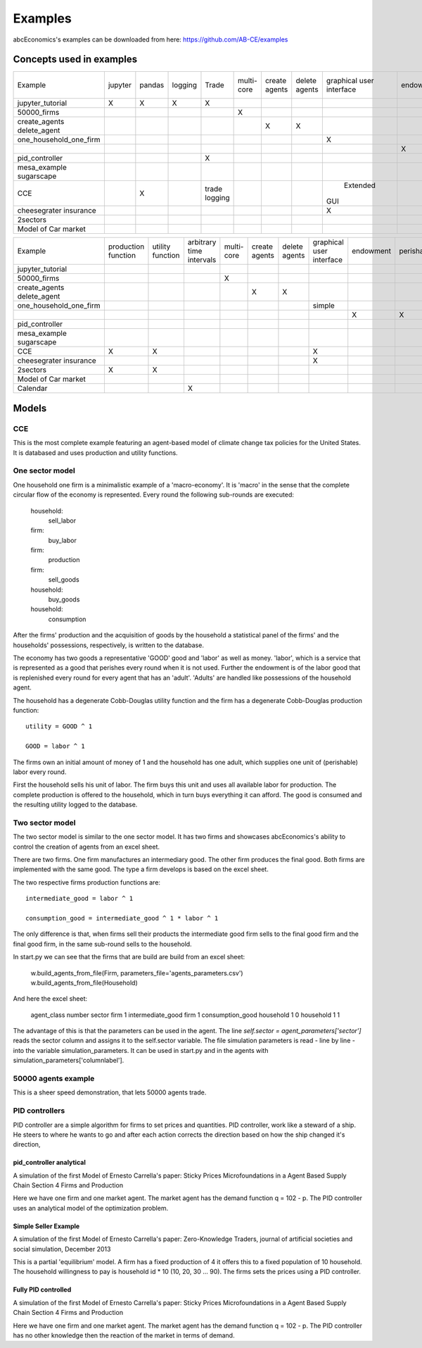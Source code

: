 Examples
========

abcEconomics's examples can be downloaded from here: https://github.com/AB-CE/examples

Concepts used in examples
-------------------------

+------------------------+---------+--------+---------+---------+--------+--------+--------+-----------+-----------+------------+-----------+-----------+
| Example                | jupyter | pandas | logging | Trade   | multi- | create | delete | graphical | endowment | perishable | mesa      | contracts |
|                        |         |        |         |         | core   | agents | agents | user      |           |            | graphical |           |
|                        |         |        |         |         |        |        |        | interface |           |            | spacial   |           |
+------------------------+---------+--------+---------+---------+--------+--------+--------+-----------+-----------+------------+-----------+-----------+
| jupyter_tutorial       | X       | X      | X       | X       |        |        |        |           |           |            |           |           |
+------------------------+---------+--------+---------+---------+--------+--------+--------+-----------+-----------+------------+-----------+-----------+
| 50000_firms            |         |        |         |         | X      |        |        |           |           |            |           |           |
+------------------------+---------+--------+---------+---------+--------+--------+--------+-----------+-----------+------------+-----------+-----------+
| create_agents          |         |        |         |         |        | X      |        |           |           |            |           |           |
| delete_agent           |         |        |         |         |        |        | X      |           |           |            |           |           |
+------------------------+---------+--------+---------+---------+--------+--------+--------+-----------+-----------+------------+-----------+-----------+
| one_household_one_firm |         |        |         |         |        |        |        | X         |           |            |           |           |
+------------------------+---------+--------+---------+---------+--------+--------+--------+-----------+-----------+------------+-----------+-----------+
| .. with_logic          |         |        |         |         |        |        |        |           | X         | X          |           |           |
+------------------------+---------+--------+---------+---------+--------+--------+--------+-----------+-----------+------------+-----------+-----------+
| pid_controller         |         |        |         | X       |        |        |        |           |           |            |           |           |
+------------------------+---------+--------+---------+---------+--------+--------+--------+-----------+-----------+------------+-----------+-----------+
| mesa_example           |         |        |         |         |        |        |        |           |           |            | X         |           |
| sugarscape             |         |        |         |         |        |        |        |           |           |            |           |           |
+------------------------+---------+--------+---------+---------+--------+--------+--------+-----------+-----------+------------+-----------+-----------+
| CCE                    |         | X      |         | trade   |        |        |        |  Extended |           |            |           |           |
|                        |         |        |         | logging |        |        |        | GUI       |           |            |           |           |
+------------------------+---------+--------+---------+---------+--------+--------+--------+-----------+-----------+------------+-----------+-----------+
| cheesegrater insurance |         |        |         |         |        |        |        | X         |           |            |           | X         |
+------------------------+---------+--------+---------+---------+--------+--------+--------+-----------+-----------+------------+-----------+-----------+
| 2sectors               |         |        |         |         |        |        |        |           |           |            |           |           |
+------------------------+---------+--------+---------+---------+--------+--------+--------+-----------+-----------+------------+-----------+-----------+
| Model of Car market    |         |        |         |         |        |        |        |           |           |            |           |           |
+------------------------+---------+--------+---------+---------+--------+--------+--------+-----------+-----------+------------+-----------+-----------+


+------------------------+------------+----------+------------------+--------+--------+--------+-----------+-----------+------------+-----------+
| Example                | production | utility  | arbitrary        | multi- | create | delete | graphical | endowment | perishable | mesa      |
|                        | function   | function | time intervals   | core   | agents | agents | user      |           |            | graphical |
|                        |            |          |                  |        |        |        | interface |           |            | spacial   |
+------------------------+------------+----------+------------------+--------+--------+--------+-----------+-----------+------------+-----------+
| jupyter_tutorial       |            |          |                  |        |        |        |           |           |            |           |
+------------------------+------------+----------+------------------+--------+--------+--------+-----------+-----------+------------+-----------+
| 50000_firms            |            |          |                  | X      |        |        |           |           |            |           |
+------------------------+------------+----------+------------------+--------+--------+--------+-----------+-----------+------------+-----------+
| create_agents          |            |          |                  |        | X      |        |           |           |            |           |
| delete_agent           |            |          |                  |        |        | X      |           |           |            |           |
+------------------------+------------+----------+------------------+--------+--------+--------+-----------+-----------+------------+-----------+
| one_household_one_firm |            |          |                  |        |        |        | simple    |           |            |           |
+------------------------+------------+----------+------------------+--------+--------+--------+-----------+-----------+------------+-----------+
| .. with_logic          |            |          |                  |        |        |        |           | X         | X          |           |
+------------------------+------------+----------+------------------+--------+--------+--------+-----------+-----------+------------+-----------+
| pid_controller         |            |          |                  |        |        |        |           |           |            |           |
+------------------------+------------+----------+------------------+--------+--------+--------+-----------+-----------+------------+-----------+
| mesa_example           |            |          |                  |        |        |        |           |           |            | X         |
| sugarscape             |            |          |                  |        |        |        |           |           |            |           |
+------------------------+------------+----------+------------------+--------+--------+--------+-----------+-----------+------------+-----------+
| CCE                    | X          | X        |                  |        |        |        | X         |           |            |           |
+------------------------+------------+----------+------------------+--------+--------+--------+-----------+-----------+------------+-----------+
| cheesegrater insurance |            |          |                  |        |        |        | X         |           |            |           |
+------------------------+------------+----------+------------------+--------+--------+--------+-----------+-----------+------------+-----------+
| 2sectors               | X          | X        |                  |        |        |        |           |           |            |           |
+------------------------+------------+----------+------------------+--------+--------+--------+-----------+-----------+------------+-----------+
| Model of Car market    |            |          |                  |        |        |        |           |           |            |           |
+------------------------+------------+----------+------------------+--------+--------+--------+-----------+-----------+------------+-----------+
| Calendar               |            |          | X                |        |        |        |           |           |            |           |
+------------------------+------------+----------+------------------+--------+--------+--------+-----------+-----------+------------+-----------+


Models
------

CCE
```

This is the most complete example featuring an agent-based model of climate change tax policies for
the United States. It is databased and uses production and utility functions.

One sector model
````````````````


One household one firm is a minimalistic example of a 'macro-economy'.
It is 'macro' in the sense that the complete circular flow of the economy is
represented. Every round the following sub-rounds are executed:

        household:
            sell_labor
        firm:
            buy_labor
        firm:
            production
        firm:
            sell_goods
        household:
            buy_goods
        household:
            consumption

After the firms' production and the acquisition of goods by the household
a statistical panel of the firms' and the households' possessions, respectively,
is written to the database.

The economy has two goods a representative 'GOOD' good and 'labor' as
well as money. 'labor', which is a service that is represented as a good that
perishes every round when it is not used. Further the endowment is
of the labor good that is replenished every round for every agent that
has an 'adult'. 'Adults' are handled like possessions of the household agent.

The household has a degenerate Cobb-Douglas utility function and the firm
has a degenerate Cobb-Douglas production function:

::

    utility = GOOD ^ 1

    GOOD = labor ^ 1

The firms own an initial amount of money of 1 and the household
has one adult, which supplies one unit of (perishable) labor every
round.

First the household sells his unit of labor. The firm buys this unit
and uses all available labor for production. The complete production
is offered to the household, which in turn buys everything it can afford.
The good is consumed and the resulting utility logged to the database.

Two sector model
````````````````

The two sector model is similar to the one sector model. It has two
firms and showcases abcEconomics's ability to control the creation of agents
from an excel sheet.

There are two firms. One firm manufactures an intermediary good. The
other firm produces the final good. Both firms are implemented with
the same good. The type a firm develops is based on the excel sheet.

The two respective firms production functions are:

::

    intermediate_good = labor ^ 1

    consumption_good = intermediate_good ^ 1 * labor ^ 1

The only difference is that, when firms sell their products the
intermediate good firm sells to the final good firm and the final
good firm, in the same sub-round sells to the household.

In start.py we can see that the firms that are build are build
from an excel sheet:

    w.build_agents_from_file(Firm, parameters_file='agents_parameters.csv')
    w.build_agents_from_file(Household)

And here the excel sheet:

    agent_class number  sector
    firm        1   intermediate_good
    firm        1   consumption_good
    household   1   0
    household   1   1

The advantage of this is that the parameters can be used in the agent.
The line `self.sector = agent_parameters['sector']` reads the sector
column and assigns it to the self.sector variable. The file simulation
parameters is read - line by line - into the variable simulation_parameters.
It can be used in start.py and in the agents with
simulation_parameters['columnlabel'].

50000 agents example
````````````````````

This is a sheer speed demonstration, that lets 50000 agents trade.

PID controllers
```````````````

PID controller are a simple algorithm for firms to set prices and
quantities. PID controller, work like a steward of a ship. He
steers to where he wants to go and after each action corrects
the direction based on how the ship changed it's direction,

pid_controller analytical
+++++++++++++++++++++++++

A simulation of the first Model of Ernesto Carrella's paper:
Sticky Prices Microfoundations in a Agent Based Supply Chain
Section 4 Firms and Production

Here we have one firm and one market agent. The market agent
has the demand function q = 102 - p. The PID controller uses
an analytical model of the optimization problem.

Simple Seller Example
+++++++++++++++++++++

A simulation of the first Model of Ernesto Carrella's paper: Zero-Knowledge Traders,
journal of artificial societies and social simulation, December 2013

This is a partial 'equilibrium' model. A firm has a fixed production of 4 it offers
this to a fixed population of 10 household. The household willingness to pay is
household id * 10 (10, 20, 30 ... 90).
The firms sets the prices using a PID controller.

Fully PID controlled
++++++++++++++++++++

A simulation of the first Model of Ernesto Carrella's paper:
Sticky Prices Microfoundations in a Agent Based Supply Chain
Section 4 Firms and Production

Here we have one firm and one market agent. The market agent
has the demand function q = 102 - p. The PID controller
has no other knowledge then the reaction of the market in
terms of demand.

